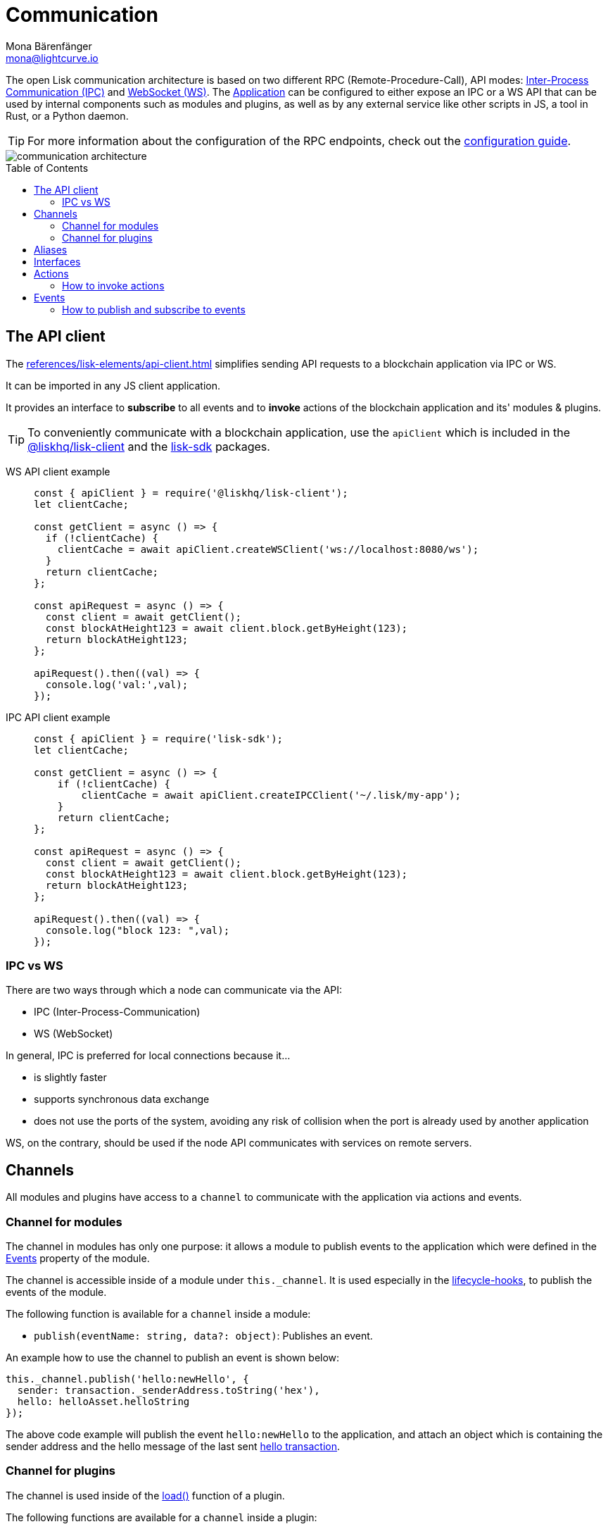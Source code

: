 = Communication
Mona Bärenfänger <mona@lightcurve.io>
:description: Introduces the Lisk communication architecture, which is based on IPC Unix Sockets and WebSocket.
//Settings
:toc: preamble
:idprefix:
:idseparator: -
:imagesdir: ../../assets/images
//External URLs
:url_npm_lisk_sdk: https://www.npmjs.com/package/lisk-sdk
:url_wiki_ipc: https://en.wikipedia.org/wiki/Inter-process_communication
:url_websocket: https://en.wikipedia.org/wiki/WebSocket
:url_eda: https://en.wikipedia.org/wiki/Event-driven_architecture
// Project URLs
:url_advanced_architecture: advanced-explanations/architecture.adoc#application
:url_advanced_rpc: advanced-explanations/rpc-endpoints.adoc
:url_guides_api_access: guides/node-management/api-access.adoc
:url_guides_config_rpc: guides/app-development/configuration.adoc#rpc
:url_intro_modules: introduction/modules.adoc
:url_intro_modules_assets: introduction/modules.adoc#assets
:url_intro_modules_lifecycle: introduction/modules.adoc#lifecycle-hooks
:url_intro_modules_statestore: introduction/modules.adoc#the-state-store
:url_intro_plugins: introduction/plugins.adoc
:url_intro_plugins_load: introduction/plugins.adoc#defining-the-plugin-logic
:url_references_elements_apiclient: references/lisk-elements/api-client.adoc
:url_references_elements_client: references/lisk-elements/client.adoc
:url_references_plugins_monitor: references/lisk-framework/monitor-plugin.adoc
:url_advanced_rpc_endpoints: advanced-explanations/rpc-endpoints.adoc
:url_advanced_rpc_actions: advanced-explanations/rpc-endpoints.adoc#application-actions
:url_advanced_rpc_events: advanced-explanations/rpc-endpoints.adoc#application-events
:url_guides_asset: guides/app-development/asset.adoc
:url_lisk_sdk: glossary.adoc#lisk-sdk

The open Lisk communication architecture is based on two different RPC (Remote-Procedure-Call), API modes: {url_wiki_ipc}[Inter-Process Communication (IPC)^] and {url_websocket}[WebSocket (WS)^].
The xref:{url_advanced_architecture}[Application] can be configured to either expose an IPC or a WS API that can be used by internal components such as modules and plugins, as well as by any external service like other scripts in JS, a tool in Rust, or a Python daemon.

TIP: For more information about the configuration of the RPC endpoints, check out the xref:{url_guides_config_rpc}[configuration guide].

image::intro/communication-architecture.png[]

[[the-api-client]]
== The API client

The xref:{url_references_elements_apiclient}[] simplifies sending API requests to a blockchain application via IPC or WS.

It can be imported in any JS client application.

It  provides an interface to *subscribe* to all events and to *invoke* actions of the blockchain application and its' modules & plugins.

TIP: To conveniently communicate with a blockchain application, use the `apiClient` which is included in the xref:{url_references_elements_client}[@liskhq/lisk-client] and the {url_npm_lisk_sdk}[lisk-sdk^] packages.

[tabs]

=====
WS API client example::
+
--
[source,js]
----
const { apiClient } = require('@liskhq/lisk-client');
let clientCache;

const getClient = async () => {
  if (!clientCache) {
    clientCache = await apiClient.createWSClient('ws://localhost:8080/ws');
  }
  return clientCache;
};

const apiRequest = async () => {
  const client = await getClient();
  const blockAtHeight123 = await client.block.getByHeight(123);
  return blockAtHeight123;
};

apiRequest().then((val) => {
  console.log('val:',val);
});
----
--
IPC API client example::
+
--
[source,js]
----
const { apiClient } = require('lisk-sdk');
let clientCache;

const getClient = async () => {
    if (!clientCache) {
        clientCache = await apiClient.createIPCClient('~/.lisk/my-app');
    }
    return clientCache;
};

const apiRequest = async () => {
  const client = await getClient();
  const blockAtHeight123 = await client.block.getByHeight(123);
  return blockAtHeight123;
};

apiRequest().then((val) => {
  console.log("block 123: ",val);
});
----
--
=====

=== IPC vs WS

There are two ways through which a node can communicate via the API:

* IPC (Inter-Process-Communication)
* WS (WebSocket)

In general, IPC is preferred for local connections because it...

* is slightly faster
* supports synchronous data exchange
* does not use the ports of the system, avoiding any risk of collision when the port is already used by another application

WS, on the contrary, should be used if the node API communicates with services on remote servers.

== Channels

All modules and plugins have access to a `channel` to communicate with the application via actions and events.

=== Channel for modules

The channel in modules has only one purpose: it allows a module to publish events to the application which were defined in the <<events>> property of the module.

The channel is accessible inside of a module under `this._channel`.
It is used especially in the xref:{url_intro_modules_lifecycle}[lifecycle-hooks], to publish the events of the module.

The following function is available for a `channel` inside a module:

* `publish(eventName: string, data?: object)`: Publishes an event.

An example how to use the channel to publish an event is shown below:

[source,js]
----
this._channel.publish('hello:newHello', {
  sender: transaction._senderAddress.toString('hex'),
  hello: helloAsset.helloString
});
----

The above code example will publish the event `hello:newHello` to the application, and attach an object which is containing the sender address and the hello message of the last sent xref:{url_guides_asset}[hello transaction].

=== Channel for plugins

The channel is used inside of the xref:{url_intro_plugins_load}[load()] function of a plugin.

The following functions are available for a `channel` inside a plugin:

* `publish(eventName: string, data?: object)`: Publishes an event.
* `subscribe(eventName: string, cb: EventCallback)`: Subscribes to an event.
* `once(actionName: string, cb: EventCallback)`: Executes the callback only once, when receiving the event for the first time.
* `invoke(actionName: string, params?: object)`: Invokes an action.

[source,js]
----
channel.subscribe('app:block:new', ({ data }) => {
    const decodedBlock = this.codec.decodeBlock(data.block);
    this._knownTimestamps.push(decodedBlock.header.timestamp);
    channel.publish('myPlugin:timestamp', { timestamp: decodedBlock.header.timestamp });
});
----

== Aliases

<<events>> and <<actions>> are identified by their alias.

Example alias:

 "monitor:getTransactionStats"

The alias always consists of the following parts:

. *Prefix:* Consists of the module or plugin name that provides the respective action or event.
Equals `app` if it's an xref:{url_advanced_rpc}[application event or action].
The prefix `monitor` in this example is referring the the xref:{url_references_plugins_monitor}[].
. *Separator:*
Prefix and suffix are always separated by a colon `:`.
. *Suffix:* The respective name of the event or action.

== Interfaces

A blockchain application communicates via <<actions>> and <<events>> which can be invoked (actions) or subscribed to (events) via WebSocket.

The different components of the application each have access to different parts of these interfaces.
This is summarized in the following table.

A green..

* ... `reply` means, the component can reply to this kind of RPC request.
* ... `invoke` means, the component can invoke this kind of RPC request.
* ... `publish` means, the component can publish events.
* ... `subscribe` means, the component can subscribe to events.


image::intro/sdk-interfaces.png[]

== Actions

Actions are invoked to receive specific data from the blockchain application.
Actions are part of the request / response API, and are invoked via RPCs.

The following components can *expose* actions:

* xref:{url_intro_modules}[]
* xref:{url_intro_plugins}[]
* and the application itself, see xref:{url_advanced_rpc_actions}[application actions]

The following components can *invoke* actions:

* Plugins
* External services/applications

=== How to invoke actions

The first argument is always the <<aliases,alias>>.
If input data is required, it is provided as a second argument.

[tabs]

=====
API client::
+
--
Actions can be invoked by <<the-api-client>>.

.How to invoke different kind of actions with the API client
[source,js]
----
const data = await client.invoke('app:getSchema'); // <1>
const data = await client.invoke('app:actionName', input); // <2>
client.invoke('monitor:getTransactionStats').then((val) => { // <3>
    console.log(val);
});
----

<1> How to invoke an action.
<2> How to invoke an action that needs some input data.
<3> Example of how to invoke an action of the monitor plugin.
--
Channel::
+
--
Actions can be invoked by plugins with the <<channel-for-plugins>>.

.How to invoke an action inside a plugin
[source,js]
----
this._nodeInfo = await this.channel.invoke("app:getNodeInfo");
----
--
=====

== Events

If an event is published it is immediately received by all of the subscribers of the event.
Events are part of the public publish / subscribe API of a blockchain application.

The following components can *publish* events:

* xref:{url_intro_modules}[]
* xref:{url_intro_plugins}[]
* and the application itself, see xref:{url_advanced_rpc_events}[application events]

The following components can *subscribe* to events:

* Plugins
* External services / applications

=== How to publish and subscribe to events

Events are published inside lifecycle hooks of the module.
The `channel` is available inside the lifecycle hooks, which offers the possibility to subscribe and publish to events, as well as invoking actions in the network.

.Publishing an event
[source,typescript]
----
channel.publish('pluginAlias:timestamp', { info: 'sample' });
----

Example for subscribing to an event by utilizing <<the-api-client>>:

.Subscribing to an event
[source,typescript]
----
client.subscribe('pluginAlias:timestamp', ( data ) => {
  console.log(data);
});
client.subscribe('app:block:new', ( data ) => {
  console.log('new block:',data);
});
----
